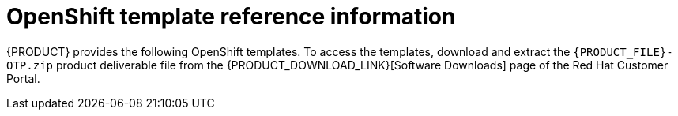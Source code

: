 [id='template-overview-con_{context}']
= OpenShift template reference information

{PRODUCT} provides the following OpenShift templates. To access the templates, download and extract the `{PRODUCT_FILE}-OTP.zip` product deliverable file from the {PRODUCT_DOWNLOAD_LINK}[Software Downloads] page of the Red Hat Customer Portal.

ifdef::PAM[]
* `rhpam712-trial-ephemeral.yaml` provides a {CENTRAL} instance and a {KIE_SERVER} instance connected to the {CENTRAL} instance. This environment uses an ephemeral configuration without any persistent storage. For details about this template, see <<rhpam712-trial-ephemeral-ref_{context}>>.
* `rhpam712-authoring.yaml` provides a {CENTRAL} instance and a {KIE_SERVER} instance connected to the {CENTRAL} instance. the {KIE_SERVER} instance uses an H2 database with persistent storage. You can use this environment to author processes, services, and other business assets. For details about this template, see <<rhpam712-authoring-ref_{context}>>.
* `rhpam712-authoring-ha.yaml` provides a high-availability {CENTRAL}, a {KIE_SERVER} instance connected to the {CENTRAL} instance, and a MySQL instance that the {KIE_SERVER} instance uses. You can use this environment to author processes, services, and other business assets. For details about this template, see <<rhpam712-authoring-ha-ref_{context}>>.
* `rhpam712-prod-immutable-monitor.yaml` provides a {CENTRAL} Monitoring instance and a Smart Router that you can use with immutable {KIE_SERVERS}. When you deploy this template, OpenShift displays the settings that you must then use for deploying the `rhpam712-prod-immutable-kieserver.yaml` template. For details about this template, see <<rhpam712-prod-immutable-monitor-ref_{context}>>.
* `rhpam712-prod-immutable-kieserver.yaml` provides an immutable {KIE_SERVER} instance. When you deploy this template, a source-to-image (S2I) build is triggered for one or several services that are to run on the {KIE_SERVER} instance. the {KIE_SERVER} instance can optionally be configured to connect to the {CENTRAL} Monitoring instance and Smart Router provided by `rhpam712-prod-immutable-monitor.yaml`. For details about this template, see <<rhpam712-prod-immutable-kieserver-ref_{context}>>.
* `rhpam712-prod-immutable-kieserver-amq.yaml` provides an immutable {KIE_SERVER} instance. When you deploy this template, a source-to-image (S2I) build is triggered for one or several services that are to run on the {KIE_SERVER} instance. the {KIE_SERVER} instance can optionally be configured to connect to the {CENTRAL} Monitoring instance and Smart Router provided by `rhpam712-prod-immutable-monitor.yaml`. This version of the template includes JMS integration. For details about this template, see <<rhpam712-prod-immutable-kieserver-amq-ref_{context}>>.
* `rhpam712-kieserver-externaldb.yaml` provides a {KIE_SERVER} instance that uses an external database. You can configure the {KIE_SERVER} instance to connect to a {CENTRAL} instance. Also, you can copy sections from this template into another template to configure a {KIE_SERVER} instance in the other template to use an external database. For details about this template, see <<rhpam712-kieserver-externaldb-ref_{context}>>.
* `rhpam712-kieserver-mysql.yaml` provides a {KIE_SERVER} instance and a MySQL instance that the {KIE_SERVER} instance uses. You can configure the {KIE_SERVER} instance to connect to a {CENTRAL} instance. Also, you can copy sections from this template into another template to configure a {KIE_SERVER} instance in the other template to use MySQL and to provide the MySQL instance. For details about this template, see <<rhpam712-kieserver-mysql-ref_{context}>>.
* `rhpam712-kieserver-postgresql.yaml` provides a {KIE_SERVER} instance and a PostgreSQL instance that the {KIE_SERVER} instance uses. You can configure the {KIE_SERVER} instance to connect to a {CENTRAL} instance. Also, you can copy sections from this template into another template to configure a {KIE_SERVER} instance in the other template to use PostgreSQL and to provide the PostgreSQL instance. For details about this template, see <<rhpam712-kieserver-postgresql-ref_{context}>>.
* `rhpam712-managed.yaml` provides a high-availability {CENTRAL} Monitoring instance, a {KIE_SERVER} instance, and a PostgreSQL instance that the {KIE_SERVER} instance uses. `OpenShiftStartupStrategy` is enabled, ensuring that the {CENTRAL} Monitoring instance can connect to other {KIE_SERVER} instances in the same project automatically, as long as these instances have OpenShiftStartupStrategy enabled as well. For details about this template, see <<rhpam712-managed-ref_{context}>>.
* `rhpam712-prod.yaml` provides a high-availability {CENTRAL} Monitoring instance, a Smart Router, two distinct {KIE_SERVERS} connected to the {CENTRAL} instance and to the Smart Router, and two PostgreSQL instances. Each {KIE_SERVER} uses its own PostgreSQL instance. You can use this environment to execute business assets in a production or staging environment. You can configure the number of replicas for each component. For details about this template, see <<rhpam712-prod-ref_{context}>>.
endif::PAM[]
ifdef::DM[]
* `rhdm712-trial-ephemeral.yaml` provides a {CENTRAL} instance and a {KIE_SERVER} instance connected to the {CENTRAL} instance. This environment uses an ephemeral configuration without any persistent storage. For details about this template, see <<rhdm712-trial-ephemeral-ref_{context}>>.
* `rhdm712-authoring.yaml` provides a {CENTRAL} instance and a {KIE_SERVER} instance connected to the {CENTRAL} instance. You can use this environment to author services and other business assets or to run them in staging or production environments. For details about this template, see <<rhdm712-authoring-ref_{context}>>.
* `rhdm712-authoring-ha.yaml` provides a high-availability {CENTRAL} and a {KIE_SERVER} instance connected to the {CENTRAL} instance. You can use this environment to author services and other business assets or to run them in staging or production environments. For details about this template, see <<rhdm712-authoring-ha-ref_{context}>>.
* `rhdm712-kieserver.yaml` provides a {KIE_SERVER} instance. You can configure the {KIE_SERVER} instance to connect to a {CENTRAL} instance. In this way, you can set up a staging or production environment in which one {CENTRAL} manages several distinct {KIE_SERVERS}. For details about this template, see <<rhdm712-kieserver-ref_{context}>>.
* `rhdm712-prod-immutable-kieserver.yaml` provides an immutable {KIE_SERVER} instance. Deployment of this template includes a source-to-image (S2I) build for one or several services that are to run on the {KIE_SERVER} instance. For details about this template, see <<rhdm712-prod-immutable-kieserver-ref_{context}>>.
* `rhdm712-prod-immutable-kieserver-amq.yaml` provides an immutable {KIE_SERVER} instance. Deployment of this template includes a source-to-image (S2I) build for one or several services that are to run on the {KIE_SERVER} instance. This version of the template includes JMS integration. For details about this template, see <<rhdm712-prod-immutable-kieserver-amq-ref_{context}>>.
endif::DM[]
